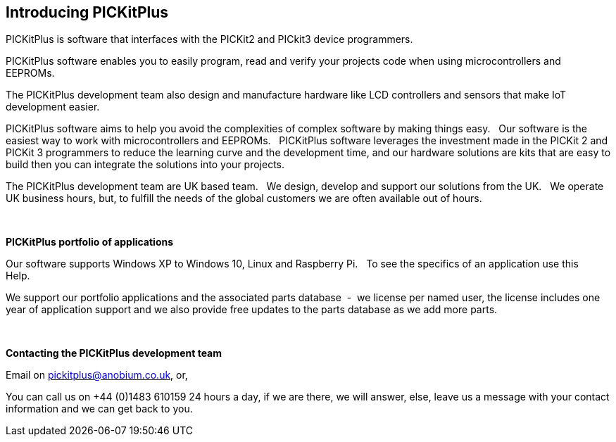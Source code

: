== Introducing PICKitPlus

PICKitPlus is software that interfaces with the PICKit2 and PICkit3 device programmers.

PICKitPlus software enables you to easily program, read and verify your projects code when using microcontrollers and EEPROMs.

The PICKitPlus development team also design and manufacture hardware like LCD controllers and sensors that make IoT development easier.

PICKitPlus software aims to help you avoid the complexities of complex software by making things easy.&#160;&#160;
Our software is the easiest way to work with microcontrollers and EEPROMs.&#160;&#160;
PICKitPlus software leverages the investment made in the PICKit 2 and PICKit 3 programmers to reduce the learning curve and the development time, and our hardware solutions are kits that are easy to build then you can integrate the solutions into your projects.

The PICKitPlus development team are UK based team.&#160;&#160;
We design, develop and support our solutions from the UK.&#160;&#160;
We operate UK business hours, but, to fulfill the needs of the global customers we are often available out of hours.


{empty} +

*PICKitPlus portfolio of applications*

Our software supports  Windows XP to Windows 10, Linux and Raspberry Pi.&#160;&#160;
To see the specifics of an application use this Help.&#160;&#160;

We support our portfolio applications and the associated parts database&#160;&#160;-&#160;&#160;we license per named user, the license  includes one year of application support and we also provide free updates to the parts database as we add more parts.

{empty} +

*Contacting the PICKitPlus development team*

Email on pickitplus@anobium.co.uk, or,

You can call us on +44 (0)1483 610159 24 hours a day, if we are there, we will answer, else, leave us a message with your contact information and we can get back to you.


